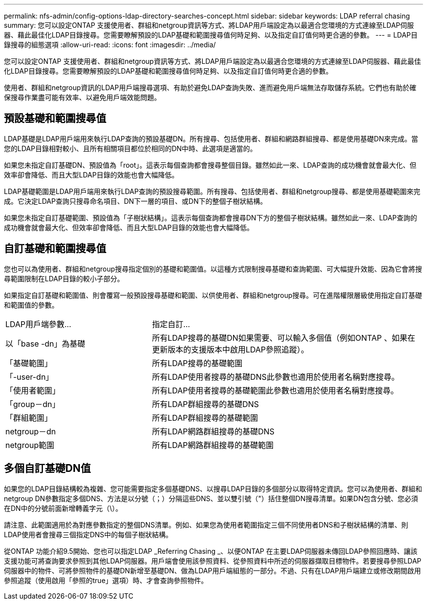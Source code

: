 ---
permalink: nfs-admin/config-options-ldap-directory-searches-concept.html 
sidebar: sidebar 
keywords: LDAP referral chasing 
summary: 您可以設定ONTAP 支援使用者、群組和netgroup資訊等方式、將LDAP用戶端設定為以最適合您環境的方式連線至LDAP伺服器、藉此最佳化LDAP目錄搜尋。您需要瞭解預設的LDAP基礎和範圍搜尋值何時足夠、以及指定自訂值何時更合適的參數。 
---
= LDAP目錄搜尋的組態選項
:allow-uri-read: 
:icons: font
:imagesdir: ../media/


[role="lead"]
您可以設定ONTAP 支援使用者、群組和netgroup資訊等方式、將LDAP用戶端設定為以最適合您環境的方式連線至LDAP伺服器、藉此最佳化LDAP目錄搜尋。您需要瞭解預設的LDAP基礎和範圍搜尋值何時足夠、以及指定自訂值何時更合適的參數。

使用者、群組和netgroup資訊的LDAP用戶端搜尋選項、有助於避免LDAP查詢失敗、進而避免用戶端無法存取儲存系統。它們也有助於確保搜尋作業盡可能有效率、以避免用戶端效能問題。



== 預設基礎和範圍搜尋值

LDAP基礎是LDAP用戶端用來執行LDAP查詢的預設基礎DN。所有搜尋、包括使用者、群組和網路群組搜尋、都是使用基礎DN來完成。當您的LDAP目錄相對較小、且所有相關項目都位於相同的DN中時、此選項是適當的。

如果您未指定自訂基礎DN、預設值為「root」。這表示每個查詢都會搜尋整個目錄。雖然如此一來、LDAP查詢的成功機會就會最大化、但效率卻會降低、而且大型LDAP目錄的效能也會大幅降低。

LDAP基礎範圍是LDAP用戶端用來執行LDAP查詢的預設搜尋範圍。所有搜尋、包括使用者、群組和netgroup搜尋、都是使用基礎範圍來完成。它決定LDAP查詢只搜尋命名項目、DN下一層的項目、或DN下的整個子樹狀結構。

如果您未指定自訂基礎範圍、預設值為「子樹狀結構」。這表示每個查詢都會搜尋DN下方的整個子樹狀結構。雖然如此一來、LDAP查詢的成功機會就會最大化、但效率卻會降低、而且大型LDAP目錄的效能也會大幅降低。



== 自訂基礎和範圍搜尋值

您也可以為使用者、群組和netgroup搜尋指定個別的基礎和範圍值。以這種方式限制搜尋基礎和查詢範圍、可大幅提升效能、因為它會將搜尋範圍限制在LDAP目錄的較小子部分。

如果指定自訂基礎和範圍值、則會覆寫一般預設搜尋基礎和範圍、以供使用者、群組和netgroup搜尋。可在進階權限層級使用指定自訂基礎和範圍值的參數。

[cols="35,65"]
|===


| LDAP用戶端參數... | 指定自訂... 


 a| 
以「base -dn」為基礎
 a| 
所有LDAP搜尋的基礎DN如果需要、可以輸入多個值（例如ONTAP 、如果在更新版本的支援版本中啟用LDAP參照追蹤）。



 a| 
「基礎範圍」
 a| 
所有LDAP搜尋的基礎範圍



 a| 
「-user-dn」
 a| 
所有LDAP使用者搜尋的基礎DNS此參數也適用於使用者名稱對應搜尋。



 a| 
「使用者範圍」
 a| 
所有LDAP使用者搜尋的基礎範圍此參數也適用於使用者名稱對應搜尋。



 a| 
「group－dn」
 a| 
所有LDAP群組搜尋的基礎DNS



 a| 
「群組範圍」
 a| 
所有LDAP群組搜尋的基礎範圍



 a| 
netgroup－dn
 a| 
所有LDAP網路群組搜尋的基礎DNS



 a| 
netgroup範圍
 a| 
所有LDAP網路群組搜尋的基礎範圍

|===


== 多個自訂基礎DN值

如果您的LDAP目錄結構較為複雜、您可能需要指定多個基礎DNS、以搜尋LDAP目錄的多個部分以取得特定資訊。您可以為使用者、群組和netgroup DN參數指定多個DNS、方法是以分號（；）分隔這些DNS、並以雙引號（"）括住整個DN搜尋清單。如果DN包含分號、您必須在DN中的分號前面新增轉義字元（\）。

請注意、此範圍適用於為對應參數指定的整個DNS清單。例如、如果您為使用者範圍指定三個不同使用者DNS和子樹狀結構的清單、則LDAP使用者會搜尋三個指定DNS中的每個子樹狀結構。

從ONTAP 功能介紹9.5開始、您也可以指定LDAP _Referring Chasing _、以便ONTAP 在主要LDAP伺服器未傳回LDAP參照回應時、讓該支援功能可將查詢要求參照到其他LDAP伺服器。用戶端會使用該參照資料、從參照資料中所述的伺服器擷取目標物件。若要搜尋參照LDAP伺服器中的物件、可將參照物件的基礎DN新增至基礎DN、做為LDAP用戶端組態的一部分。不過、只有在LDAP用戶端建立或修改期間啟用參照追蹤（使用啟用「參照的true」選項）時、才會查詢參照物件。
